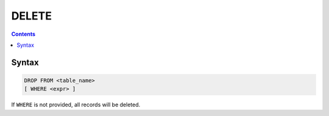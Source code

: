 DELETE
======

.. contents::

Syntax
------

.. code-block:: txt

  DROP FROM <table_name>
  [ WHERE <expr> ]

If ``WHERE`` is not provided, all records will be deleted.
